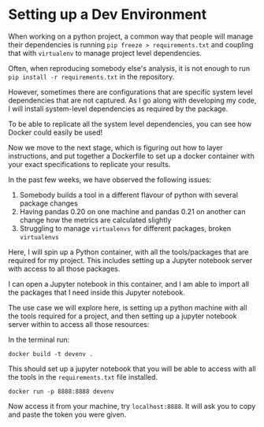 * Setting up a Dev Environment

When working on a python project, a common way that people will manage their dependencies is running =pip freeze > requirements.txt= and coupling that with =virtualenv= to manage project level dependencies.

Often, when reproducing somebody else's analysis, it is not enough to run =pip install -r requirements.txt= in the repository.  

However, sometimes there are configurations that are specific system level dependencies that are not captured. As I go along with developing my code, I will install system-level dependencies as required by the package.  

To be able to replicate all the system level dependencies, you can see how Docker could easily be used! 

Now we move to the next stage, which is figuring out how to layer instructions, and put together a Dockerfile to set up a docker container with your exact specifications to replicate your results. 

In the past few weeks, we have observed the following issues: 
1. Somebody builds a tool in a different flavour of python with several package changes 
2. Having pandas 0.20 on one machine and pandas 0.21 on another can change how the metrics are calculated slightly
3. Struggling to manage =virtualenvs= for different packages, broken =virtualenvs=

Here, I will spin up a Python container, with all the tools/packages that are required for my project.
This includes setting up a Jupyter notebook server with access to all those packages.

I can open a Jupyter notebook in this container, and I am able to import all the packages that I need inside this Jupyter notebook.


The use case we will explore here, is setting up a python machine with all the tools required for a project, and then setting up a jupyter notebook server within to access all those resources: 

In the terminal run:
#+BEGIN_EXAMPLE
docker build -t devenv .
#+END_EXAMPLE

This should set up a jupyter notebook that you will be able to access with all the tools in the =requirements.txt= file installed. 

#+BEGIN_EXAMPLE
docker run -p 8888:8888 devenv
#+END_EXAMPLE

Now access it from your machine, try =localhost:8888=. It will ask you to copy and paste the token you were given.



